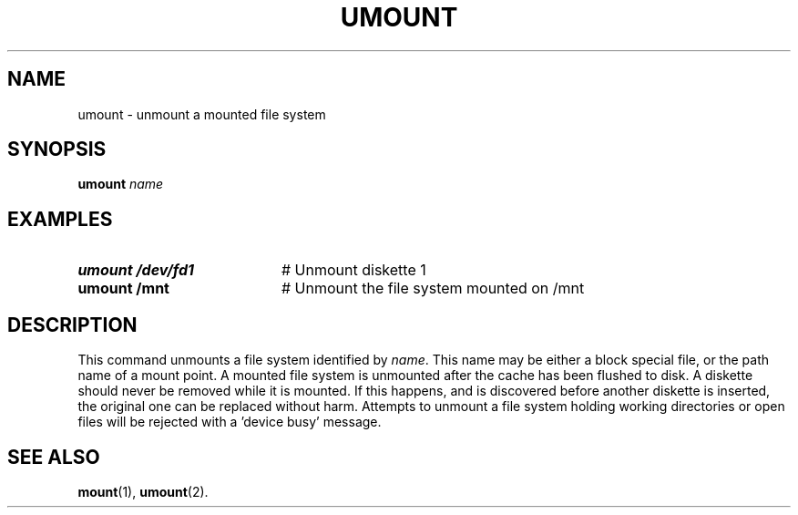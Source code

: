 .TH UMOUNT 1
.SH NAME
umount \- unmount a mounted file system
.SH SYNOPSIS
\fBumount \fIname\fR
.br
.de FL
.TP
\\fB\\$1\\fR
\\$2
..
.de EX
.TP 20
\\fB\\$1\\fR
# \\$2
..
.SH EXAMPLES
.TP 20
.B umount /dev/fd1
# Unmount diskette 1
.TP 20
.B umount /mnt
# Unmount the file system mounted on /mnt
.SH DESCRIPTION
.PP
This command unmounts a file system identified by
.IR name .
This name may be either a block special file, or the path name of a mount
point.
A mounted file system is unmounted after the cache has been flushed to disk.
A diskette should never be removed while it is mounted.
If this happens, and is discovered before another diskette is inserted, the
original one can be replaced without harm.
Attempts to unmount a file system holding working directories or open files
will be rejected with a \&'device busy\&' message.
.SH "SEE ALSO"
.BR mount (1),
.BR umount (2).

